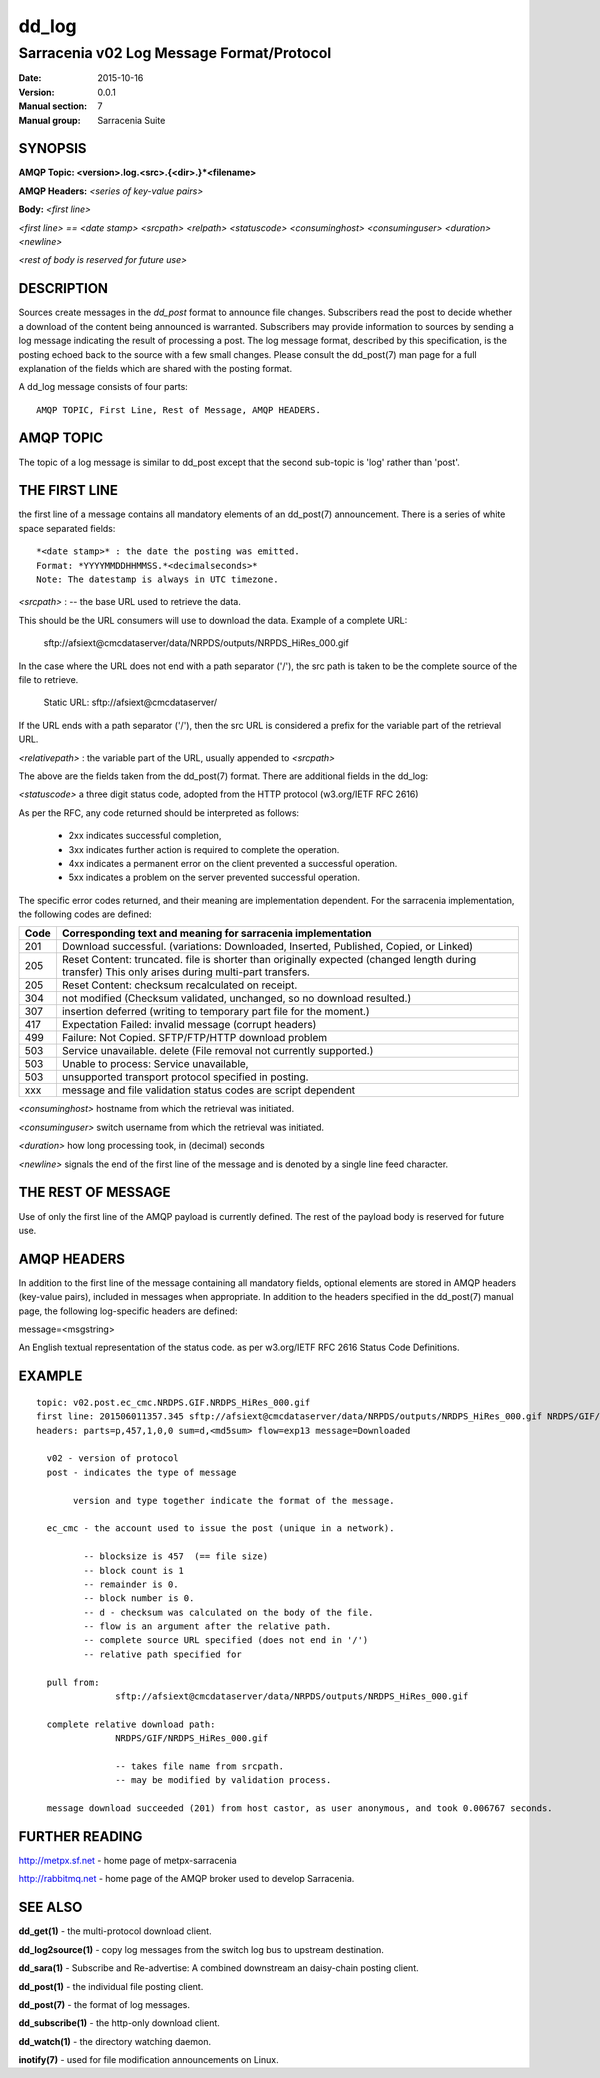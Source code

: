 
========
 dd_log
========

------------------------------------------
Sarracenia v02 Log Message Format/Protocol
------------------------------------------

:Date: 2015-10-16
:Version: 0.0.1
:Manual section: 7
:Manual group: Sarracenia Suite




SYNOPSIS
========

**AMQP Topic: <version>.log.<src>.{<dir>.}*<filename>**

**AMQP Headers:** *<series of key-value pairs>*

**Body:** *<first line>*

*<first line> == <date stamp> <srcpath> <relpath> <statuscode> <consuminghost> <consuminguser> <duration> <newline>*

*<rest of body is reserved for future use>*


DESCRIPTION
===========

Sources create messages in the *dd_post* format to announce file changes. Subscribers 
read the post to decide whether a download of the content being announced is warranted.  
Subscribers may provide information to sources by sending a log message indicating the result 
of processing a post.  The log message format, described by this specification, is the posting echoed 
back to the source with a few small changes. Please consult the dd_post(7) man page for
a full explanation of the fields which are shared with the posting format.

A dd_log message consists of four parts::

	AMQP TOPIC, First Line, Rest of Message, AMQP HEADERS.

AMQP TOPIC
==========

The topic of a log message is similar to dd_post except that the second sub-topic is 'log' rather than 'post'.


THE FIRST LINE 
==============

the first line of a message contains all mandatory elements of an dd_post(7) announcement.
There is a series of white space separated fields::

  *<date stamp>* : the date the posting was emitted.  
  Format: *YYYYMMDDHHMMSS.*<decimalseconds>*
  Note: The datestamp is always in UTC timezone.

*<srcpath>* : -- the base URL used to retrieve the data.

This should be the URL consumers will use to download the data.  Example of a complete URL:

 sftp://afsiext@cmcdataserver/data/NRPDS/outputs/NRPDS_HiRes_000.gif

In the case where the URL does not end with a path separator ('/'), the src path is taken to be the complete source of the file to retrieve.

 Static URL: sftp://afsiext@cmcdataserver/

If the URL ends with a path separator ('/'), then the src URL is considered a prefix for the variable part of the retrieval URL.

*<relativepath>* :  the variable part of the URL, usually appended to *<srcpath>*

The above are the fields taken from the dd_post(7) format.  There are additional fields in the dd_log:


*<statuscode>*  a three digit status code, adopted from the HTTP protocol (w3.org/IETF RFC 2616) 

As per the RFC, any code returned should be interpreted as follows:

	* 2xx indicates successful completion, 
	* 3xx indicates further action is required to complete the operation.
	* 4xx indicates a permanent error on the client prevented a successful operation.
	* 5xx indicates a problem on the server prevented successful operation.

The specific error codes returned, and their meaning are implementation dependent.
For the sarracenia implementation, the following codes are defined:

+----------+--------------------------------------------------------------------------------------------+
+   Code   | Corresponding text and meaning for sarracenia implementation                               |
+==========+============================================================================================+
+   201    | Download successful. (variations: Downloaded, Inserted, Published, Copied, or Linked)      |
+----------+--------------------------------------------------------------------------------------------+
|   205    | Reset Content: truncated. file is shorter than originally expected (changed length         |
|          | during transfer) This only arises during multi-part transfers.                             |
+----------+--------------------------------------------------------------------------------------------+
|   205    | Reset Content: checksum recalculated on receipt.                                           |
+----------+--------------------------------------------------------------------------------------------+
|   304    | not modified (Checksum validated, unchanged, so no download resulted.)                     |
+----------+--------------------------------------------------------------------------------------------+
|   307    | insertion deferred (writing to temporary part file for the moment.)                        |
+----------+--------------------------------------------------------------------------------------------+
|   417    | Expectation Failed: invalid message (corrupt headers)                                      |
+----------+--------------------------------------------------------------------------------------------+
|   499    | Failure: Not Copied. SFTP/FTP/HTTP download problem                                        |
+----------+--------------------------------------------------------------------------------------------+
|   503    | Service unavailable. delete (File removal not currently supported.)                        |
+----------+--------------------------------------------------------------------------------------------+
|   503    | Unable to process: Service unavailable,                                                    |
+----------+--------------------------------------------------------------------------------------------+
|   503    | unsupported transport protocol specified in posting.                                       |
+----------+--------------------------------------------------------------------------------------------+
|   xxx    | message and file validation status codes are script dependent                              |
+----------+--------------------------------------------------------------------------------------------+



*<consuminghost>*  hostname from which the retrieval was initiated.

*<consuminguser>*  switch username from which the retrieval was initiated.

*<duration>*  how long processing took, in (decimal) seconds

*<newline>* signals the end of the first line of the message and is denoted by a single line feed character.


THE REST OF MESSAGE
===================

Use of only the first line of the AMQP payload is currently defined.  
The rest of the payload body is reserved for future use.

AMQP HEADERS 
============

In addition to the first line of the message containing all mandatory fields, optional 
elements are stored in AMQP headers (key-value pairs), included in messages when 
appropriate.   In addition to the headers specified in the dd_post(7) manual page, the following log-specific headers are defined:

message=<msgstring>

An English textual representation of the status code. as per w3.org/IETF RFC 2616 Status Code Definitions.



EXAMPLE
=======

::

 topic: v02.post.ec_cmc.NRDPS.GIF.NRDPS_HiRes_000.gif
 first line: 201506011357.345 sftp://afsiext@cmcdataserver/data/NRPDS/outputs/NRDPS_HiRes_000.gif NRDPS/GIF/ 201 castor anonymous 0.0006767 
 headers: parts=p,457,1,0,0 sum=d,<md5sum> flow=exp13 message=Downloaded

   v02 - version of protocol
   post - indicates the type of message

        version and type together indicate the format of the message.

   ec_cmc - the account used to issue the post (unique in a network).

          -- blocksize is 457  (== file size)
          -- block count is 1
          -- remainder is 0.
          -- block number is 0.
          -- d - checksum was calculated on the body of the file.
          -- flow is an argument after the relative path.
          -- complete source URL specified (does not end in '/')
          -- relative path specified for

   pull from:
                sftp://afsiext@cmcdataserver/data/NRPDS/outputs/NRDPS_HiRes_000.gif

   complete relative download path:
                NRDPS/GIF/NRDPS_HiRes_000.gif

                -- takes file name from srcpath.
                -- may be modified by validation process.

   message download succeeded (201) from host castor, as user anonymous, and took 0.006767 seconds.



FURTHER READING
===============

http://metpx.sf.net - home page of metpx-sarracenia

http://rabbitmq.net - home page of the AMQP broker used to develop Sarracenia.

SEE ALSO
========

**dd_get(1)** - the multi-protocol download client.

**dd_log2source(1)** - copy log messages from the switch log bus to upstream destination.

**dd_sara(1)** - Subscribe and Re-advertise: A combined downstream an daisy-chain posting client.

**dd_post(1)** - the individual file posting client.

**dd_post(7)** - the format of log messages.

**dd_subscribe(1)** - the http-only download client.

**dd_watch(1)** - the directory watching daemon.

**inotify(7)** - used for file modification announcements on Linux.

